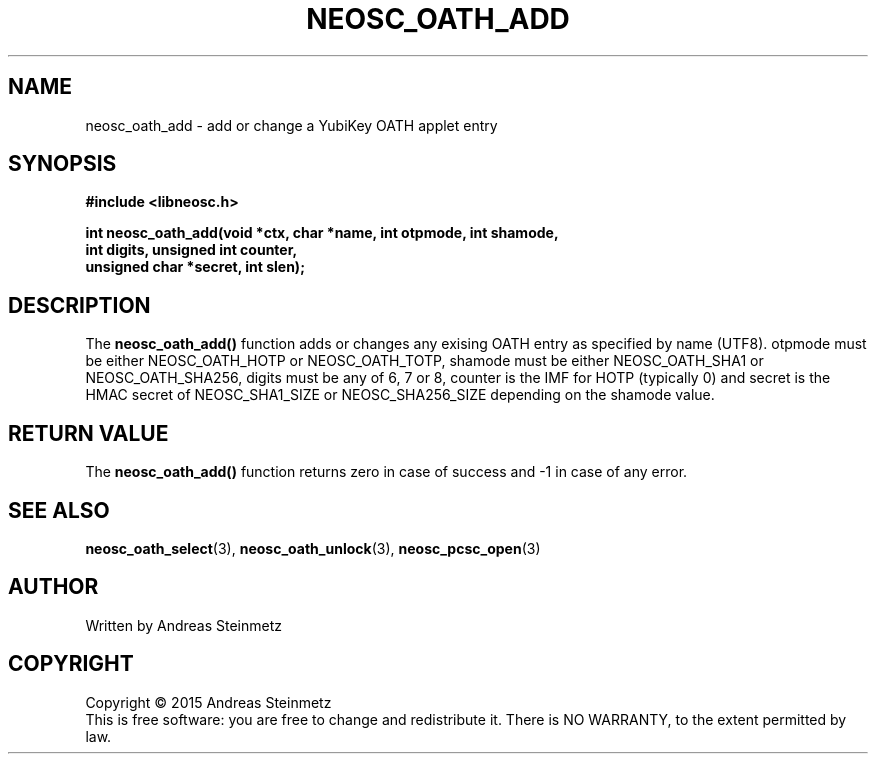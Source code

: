 .TH NEOSC_OATH_ADD 3  2015-04-10 "" ""
.SH NAME
neosc_oath_add \- add or change a YubiKey OATH applet entry
.SH SYNOPSIS
.nf
.B #include <libneosc.h>
.sp
.BI "int neosc_oath_add(void *ctx, char *name, int otpmode, int shamode,"
.BI "                   int digits, unsigned int counter,"
.BI "                   unsigned char *secret, int slen);"
.SH DESCRIPTION
The
.BR neosc_oath_add()
function adds or changes any exising OATH entry as specified by name (UTF8). otpmode must be either NEOSC_OATH_HOTP or NEOSC_OATH_TOTP, shamode must be either NEOSC_OATH_SHA1 or NEOSC_OATH_SHA256, digits must be any of 6, 7 or 8, counter is the IMF for HOTP (typically 0) and secret is the HMAC secret of NEOSC_SHA1_SIZE or NEOSC_SHA256_SIZE depending on the shamode value.
.SH RETURN VALUE
The
.BR neosc_oath_add()
function returns zero in case of success and -1 in case of any error.
.SH SEE ALSO
.BR neosc_oath_select (3),
.BR neosc_oath_unlock (3),
.BR neosc_pcsc_open (3)
.SH AUTHOR
Written by Andreas Steinmetz
.SH COPYRIGHT
Copyright \(co 2015 Andreas Steinmetz
.br
This is free software: you are free to change and redistribute it.
There is NO WARRANTY, to the extent permitted by law.
